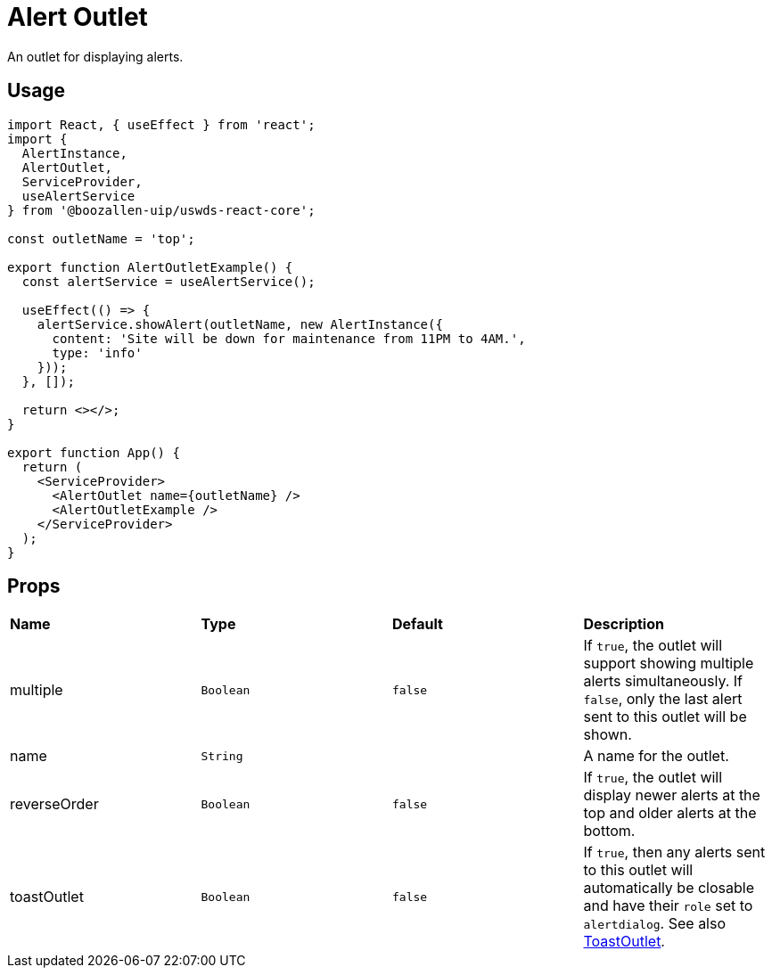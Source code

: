 = Alert Outlet

An outlet for displaying alerts.

== Usage

[source,jsx]
----
import React, { useEffect } from 'react';
import {
  AlertInstance,
  AlertOutlet,
  ServiceProvider,
  useAlertService
} from '@boozallen-uip/uswds-react-core';

const outletName = 'top';

export function AlertOutletExample() {
  const alertService = useAlertService();
  
  useEffect(() => {
    alertService.showAlert(outletName, new AlertInstance({
      content: 'Site will be down for maintenance from 11PM to 4AM.',
      type: 'info'
    }));
  }, []);
  
  return <></>;
}

export function App() {
  return (
    <ServiceProvider>
      <AlertOutlet name={outletName} />
      <AlertOutletExample />
    </ServiceProvider>
  );
}
----

== Props
[grid="rows"]
|===
| *Name* | *Type* | *Default* | *Description* 
| multiple | `Boolean` | `false` | If `true`, the outlet will support showing multiple alerts simultaneously. If `false`, only the last alert sent to this outlet will be shown. 
| name | `String` | | A name for the outlet. 
| reverseOrder | `Boolean` | `false` | If `true`, the outlet will display newer alerts at the top and older alerts at the bottom. 
| toastOutlet | `Boolean` | `false` | If `true`, then any alerts sent to this outlet will automatically be closable and have their `role` set to `alertdialog`. See also xref:toast-outlet.adoc[ToastOutlet]. 
|===